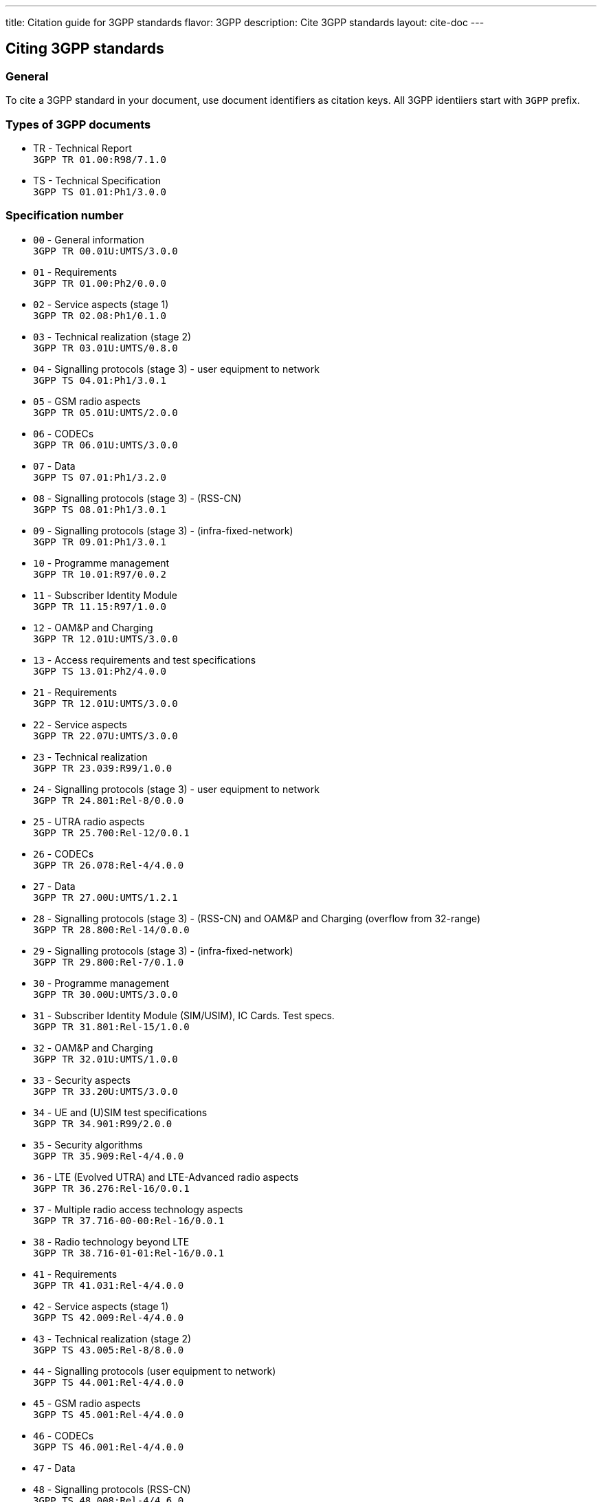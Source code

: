 ---
title: Citation guide for 3GPP standards
flavor: 3GPP
description: Cite 3GPP standards
layout: cite-doc
---

== Citing 3GPP standards

=== General

To cite a 3GPP standard in your document, use document identifiers as citation keys. All 3GPP identiiers start with `3GPP` prefix.

=== Types of 3GPP documents

* TR - Technical Report +
`3GPP TR 01.00:R98/7.1.0`
* TS - Technical Specification +
`3GPP TS 01.01:Ph1/3.0.0`

=== Specification number

* `00` - General information +
`3GPP TR 00.01U:UMTS/3.0.0`
* `01` - Requirements +
`3GPP TR 01.00:Ph2/0.0.0`
* `02` - Service aspects (stage 1) +
`3GPP TR 02.08:Ph1/0.1.0`
* `03` - Technical realization (stage 2) +
`3GPP TR 03.01U:UMTS/0.8.0`
* `04` - Signalling protocols (stage 3) - user equipment to network +
`3GPP TS 04.01:Ph1/3.0.1`
* `05` - GSM radio aspects +
`3GPP TR 05.01U:UMTS/2.0.0`
* `06` - CODECs +
`3GPP TR 06.01U:UMTS/3.0.0`
* `07` - Data +
`3GPP TS 07.01:Ph1/3.2.0`
* `08` - Signalling protocols (stage 3) - (RSS-CN) +
`3GPP TS 08.01:Ph1/3.0.1`
* `09` - Signalling protocols (stage 3) - (infra-fixed-network) +
`3GPP TR 09.01:Ph1/3.0.1`
* `10` - Programme management +
`3GPP TR 10.01:R97/0.0.2`
* `11` - Subscriber Identity Module +
`3GPP TR 11.15:R97/1.0.0`
* `12` - OAM&P and Charging +
`3GPP TR 12.01U:UMTS/3.0.0`
* `13` - Access requirements and test specifications +
`3GPP TS 13.01:Ph2/4.0.0`
* `21` - Requirements +
`3GPP TR 12.01U:UMTS/3.0.0`
* `22` - Service aspects +
`3GPP TR 22.07U:UMTS/3.0.0`
* `23` - Technical realization +
`3GPP TR 23.039:R99/1.0.0`
* `24` - Signalling protocols (stage 3) - user equipment to network +
`3GPP TR 24.801:Rel-8/0.0.0`
* `25` - UTRA radio aspects +
`3GPP TR 25.700:Rel-12/0.0.1`
* `26` - CODECs +
`3GPP TR 26.078:Rel-4/4.0.0`
* `27` - Data +
`3GPP TR 27.00U:UMTS/1.2.1`
* `28` - Signalling protocols (stage 3) - (RSS-CN) and OAM&P and Charging (overflow from 32-range) +
`3GPP TR 28.800:Rel-14/0.0.0`
* `29` - Signalling protocols (stage 3) - (infra-fixed-network) +
`3GPP TR 29.800:Rel-7/0.1.0`
* `30` - Programme management +
`3GPP TR 30.00U:UMTS/3.0.0`
* `31` - Subscriber Identity Module (SIM/USIM), IC Cards. Test specs. +
`3GPP TR 31.801:Rel-15/1.0.0`
* `32` - OAM&P and Charging +
`3GPP TR 32.01U:UMTS/1.0.0`
* `33` - Security aspects +
`3GPP TR 33.20U:UMTS/3.0.0`
* `34` - UE and (U)SIM test specifications +
`3GPP TR 34.901:R99/2.0.0`
* `35` - Security algorithms +
`3GPP TR 35.909:Rel-4/4.0.0`
* `36` - LTE (Evolved UTRA) and LTE-Advanced radio aspects +
`3GPP TR 36.276:Rel-16/0.0.1`
* `37` - Multiple radio access technology aspects +
`3GPP TR 37.716-00-00:Rel-16/0.0.1`
* `38` - Radio technology beyond LTE +
`3GPP TR 38.716-01-01:Rel-16/0.0.1`
* `41` - Requirements +
`3GPP TR 41.031:Rel-4/4.0.0`
* `42` - Service aspects (stage 1) +
`3GPP TS 42.009:Rel-4/4.0.0`
* `43` - Technical realization (stage 2) +
`3GPP TS 43.005:Rel-8/8.0.0`
* `44` - Signalling protocols (user equipment to network) +
`3GPP TS 44.001:Rel-4/4.0.0`
* `45` - GSM radio aspects +
`3GPP TS 45.001:Rel-4/4.0.0`
* `46` - CODECs +
`3GPP TS 46.001:Rel-4/4.0.0`
* `47` - Data +
* `48` - Signalling protocols (RSS-CN) +
`3GPP TS 48.008:Rel-4/4.6.0`
* `49` - Signalling protocols (infra-fixed-network) +
`3GPP TR 49.001:Rel-4/4.0.0`
* `50` - Programme management +
`3GPP TR 50.059:Rel-4/4.0.0`
* `51` - Subscriber Identity Module +
`3GPP TS 51.011:Rel-4/4.0.0`
* `52` - O&M +
`3GPP TS 52.008:Rel-6/0.1.2`
* `55` - Security algorithms +
`3GPP TR 55.919:R99/3.0.0`
